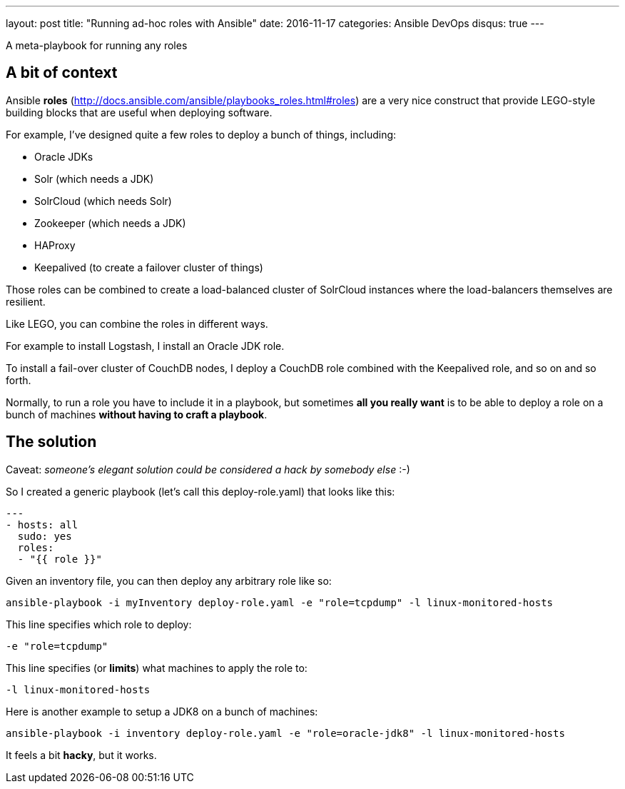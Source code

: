 ---
layout: post
title:  "Running ad-hoc roles with Ansible"
date:   2016-11-17
categories: Ansible DevOps
disqus: true
---

A meta-playbook for running any roles

== A bit of context

Ansible *roles* (http://docs.ansible.com/ansible/playbooks_roles.html#roles) are a very nice construct that provide LEGO-style building blocks that are useful when deploying software.

For example, I've designed quite a few roles to deploy a bunch of things, including:

* Oracle JDKs
* Solr (which needs a JDK)
* SolrCloud (which needs Solr)
* Zookeeper (which needs a JDK)
* HAProxy
* Keepalived (to create a failover cluster of things)

Those roles can be combined to create a load-balanced cluster of SolrCloud instances where the load-balancers themselves are resilient.

Like LEGO, you can combine the roles in different ways.

For example to install Logstash, I install an Oracle JDK role.

To install a fail-over cluster of CouchDB nodes, I deploy a CouchDB role combined with the Keepalived role, and so on and so forth.

Normally, to run a role you have to include it in a playbook, but sometimes *all you really want* is to be able to deploy a role on a bunch of machines *without having to craft a playbook*.

== The solution

Caveat: _someone's elegant solution could be considered a hack by somebody else_ :-)

So I created a generic playbook (let's call this deploy-role.yaml) that looks like this:

[source, yaml]
----
---
- hosts: all
  sudo: yes
  roles:
  - "{{ role }}"
----

Given an inventory file, you can then deploy any arbitrary role like so:

  ansible-playbook -i myInventory deploy-role.yaml -e "role=tcpdump" -l linux-monitored-hosts

This line specifies which role to deploy:

  -e "role=tcpdump"

This line specifies (or *limits*) what machines to apply the role to:

  -l linux-monitored-hosts

Here is another example to setup a JDK8 on a bunch of machines:

  ansible-playbook -i inventory deploy-role.yaml -e "role=oracle-jdk8" -l linux-monitored-hosts

It feels a bit *hacky*, but it works.
